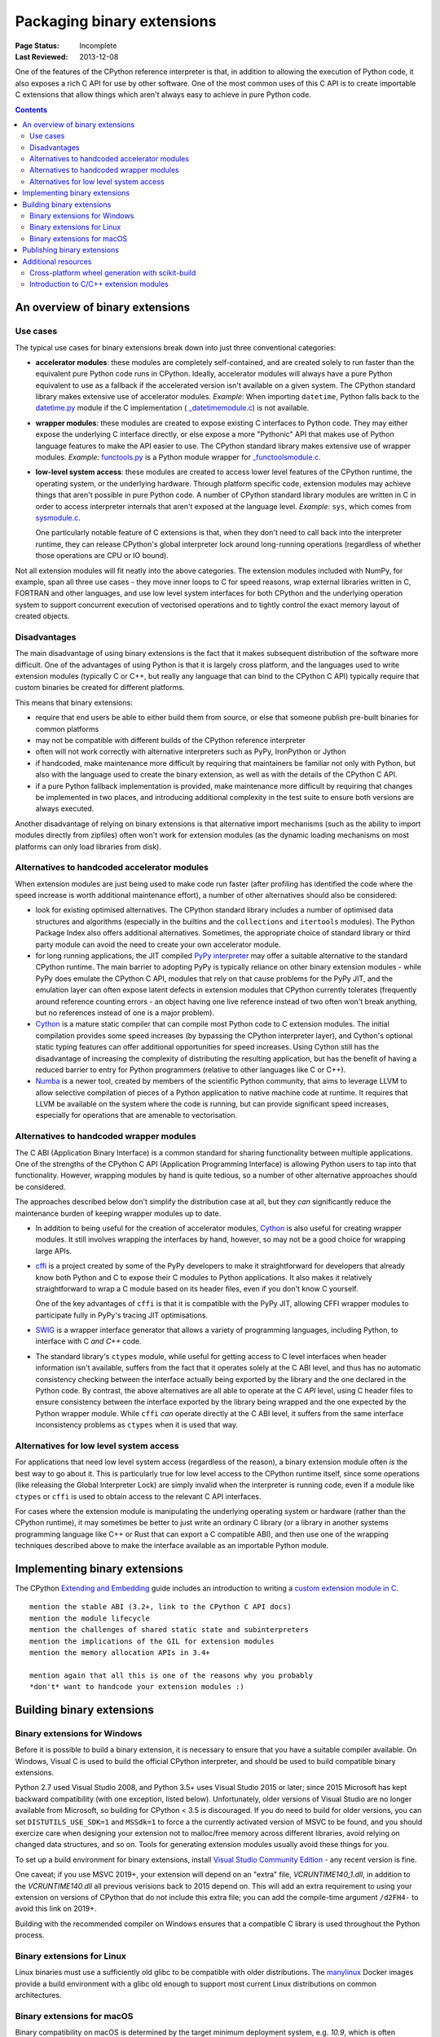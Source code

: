 .. _`Binary Extensions`:

===========================
Packaging binary extensions
===========================

:Page Status: Incomplete
:Last Reviewed: 2013-12-08

One of the features of the CPython reference interpreter is that, in
addition to allowing the execution of Python code, it also exposes a rich
C API for use by other software. One of the most common uses of this C API
is to create importable C extensions that allow things which aren't
always easy to achieve in pure Python code.

.. contents:: Contents
   :local:

An overview of binary extensions
================================

Use cases
---------

The typical use cases for binary extensions break down into just three
conventional categories:

* **accelerator modules**: these modules are completely self-contained, and
  are created solely to run faster than the equivalent pure Python code
  runs in CPython. Ideally, accelerator modules will always have a pure
  Python equivalent to use as a fallback if the accelerated version isn't
  available on a given system. The CPython standard library makes extensive
  use of accelerator modules.
  *Example*: When importing ``datetime``, Python falls back to the
  `datetime.py <https://github.com/python/cpython/blob/master/Lib/datetime.py>`_
  module if the C implementation (
  `_datetimemodule.c <https://github.com/python/cpython/blob/master/Modules/_datetimemodule.c>`_)
  is not available.
* **wrapper modules**: these modules are created to expose existing C interfaces
  to Python code. They may either expose the underlying C interface directly,
  or else expose a more "Pythonic" API that makes use of Python language
  features to make the API easier to use. The CPython standard library makes
  extensive use of wrapper modules.
  *Example*: `functools.py <https://github.com/python/cpython/blob/master/Lib/functools.py>`_
  is a Python module wrapper for
  `_functoolsmodule.c <https://github.com/python/cpython/blob/master/Modules/_functoolsmodule.c>`_.
* **low-level system access**: these modules are created to access lower level
  features of the CPython runtime, the operating system, or the underlying
  hardware. Through platform specific code, extension modules may achieve
  things that aren't possible in pure Python code. A number of CPython
  standard library modules are written in C in order to access interpreter
  internals that aren't exposed at the language level.
  *Example*: ``sys``, which comes from
  `sysmodule.c <https://github.com/python/cpython/blob/master/Python/sysmodule.c>`_.

  One particularly notable feature of C extensions is that, when they don't
  need to call back into the interpreter runtime, they can release CPython's
  global interpreter lock around long-running operations (regardless of
  whether those operations are CPU or IO bound).

Not all extension modules will fit neatly into the above categories. The
extension modules included with NumPy, for example, span all three use cases
- they move inner loops to C for speed reasons, wrap external libraries
written in C, FORTRAN and other languages, and use low level system
interfaces for both CPython and the underlying operation system to support
concurrent execution of vectorised operations and to tightly control the
exact memory layout of created objects.


Disadvantages
-------------

The main disadvantage of using binary extensions is the fact that it makes
subsequent distribution of the software more difficult. One of the
advantages of using Python is that it is largely cross platform, and the
languages used to write extension modules (typically C or C++, but really
any language that can bind to the CPython C API) typically require that
custom binaries be created for different platforms.

This means that binary extensions:

* require that end users be able to either build them from source, or else
  that someone publish pre-built binaries for common platforms

* may not be compatible with different builds of the CPython reference
  interpreter

* often will not work correctly with alternative interpreters such as PyPy,
  IronPython or Jython

* if handcoded, make maintenance more difficult by requiring that
  maintainers be familiar not only with Python, but also with the language
  used to create the binary extension, as well as with the details of the
  CPython C API.

* if a pure Python fallback implementation is provided, make maintenance
  more difficult by requiring that changes be implemented in two places,
  and introducing additional complexity in the test suite to ensure both
  versions are always executed.

Another disadvantage of relying on binary extensions is that alternative
import mechanisms (such as the ability to import modules directly from
zipfiles) often won't work for extension modules (as the dynamic loading
mechanisms on most platforms can only load libraries from disk).


Alternatives to handcoded accelerator modules
---------------------------------------------

When extension modules are just being used to make code run faster (after
profiling has identified the code where the speed increase is worth
additional maintenance effort), a number of other alternatives should
also be considered:

* look for existing optimised alternatives. The CPython standard library
  includes a number of optimised data structures and algorithms (especially
  in the builtins and the ``collections`` and ``itertools`` modules). The
  Python Package Index also offers additional alternatives. Sometimes, the
  appropriate choice of standard library or third party module can avoid the
  need to create your own accelerator module.

* for long running applications, the JIT compiled `PyPy interpreter
  <http://pypy.org/>`__ may offer a suitable alternative to the standard
  CPython runtime. The main barrier to adopting PyPy is typically reliance
  on other binary extension modules - while PyPy does emulate the CPython
  C API, modules that rely on that cause problems for the PyPy JIT, and the
  emulation layer can often expose latent defects in extension modules that
  CPython currently tolerates (frequently around reference counting errors -
  an object having one live reference instead of two often won't break
  anything, but no references instead of one is a major problem).

* `Cython <http://cython.org/>`__ is a mature static compiler that can
  compile most Python code to C extension modules. The initial compilation
  provides some speed increases (by bypassing the CPython interpreter layer),
  and Cython's optional static typing features can offer additional
  opportunities for speed increases. Using Cython still has the disadvantage
  of increasing the complexity of distributing the resulting application,
  but has the benefit of having a reduced barrier to entry for Python
  programmers (relative to other languages like C or C++).

* `Numba <http://numba.pydata.org/>`__ is a newer tool, created by members
  of the scientific Python community, that aims to leverage LLVM to allow
  selective compilation of pieces of a Python application to native
  machine code at runtime. It requires that LLVM be available on the
  system where the code is running, but can provide significant speed
  increases, especially for operations that are amenable to vectorisation.


Alternatives to handcoded wrapper modules
-----------------------------------------

The C ABI (Application Binary Interface) is a common standard for sharing
functionality between multiple applications. One of the strengths of the
CPython C API (Application Programming Interface) is allowing Python users
to tap into that functionality. However, wrapping modules by hand is quite
tedious, so a number of other alternative approaches should be considered.

The approaches described below don't simplify the distribution case at all,
but they *can* significantly reduce the maintenance burden of keeping
wrapper modules up to date.

* In addition to being useful for the creation of accelerator modules,
  `Cython <http://cython.org/>`__ is also useful for creating wrapper
  modules. It still involves wrapping the interfaces by hand, however, so
  may not be a good choice for wrapping large APIs.

* `cffi <https://cffi.readthedocs.io/>`__ is a project created by some of the PyPy
  developers to make it straightforward for developers that already know
  both Python and C to expose their C modules to Python applications. It
  also makes it relatively straightforward to wrap a C module based on its
  header files, even if you don't know C yourself.

  One of the key advantages of ``cffi`` is that it is compatible with the
  PyPy JIT, allowing CFFI wrapper modules to participate fully in PyPy's
  tracing JIT optimisations.

* `SWIG <http://www.swig.org/>`__ is a wrapper interface generator that
  allows a variety of programming languages, including Python, to interface
  with C *and C++* code.

* The standard library's ``ctypes`` module, while useful for getting access
  to C level interfaces when header information isn't available, suffers
  from the fact that it operates solely at the C ABI level, and thus has
  no automatic consistency checking between the interface actually being
  exported by the library and the one declared in the Python code. By
  contrast, the above alternatives are all able to operate at the C *API*
  level, using C header files to ensure consistency between the interface
  exported by the library being wrapped and the one expected by the Python
  wrapper module. While ``cffi`` *can* operate directly at the C ABI level,
  it suffers from the same interface inconsistency problems as ``ctypes``
  when it is used that way.


Alternatives for low level system access
----------------------------------------

For applications that need low level system access (regardless of the
reason), a binary extension module often *is* the best way to go about it.
This is particularly true for low level access to the CPython runtime
itself, since some operations (like releasing the Global Interpreter Lock)
are simply invalid when the interpreter is running code, even if a module
like ``ctypes`` or ``cffi`` is used to obtain access to the relevant C
API interfaces.

For cases where the extension module is manipulating the underlying
operating system or hardware (rather than the CPython runtime), it may
sometimes be better to just write an ordinary C library (or a library in
another systems programming language like C++ or Rust that can export a C
compatible ABI), and then use one of the wrapping techniques described
above to make the interface available as an importable Python module.


Implementing binary extensions
==============================

The CPython `Extending and Embedding <https://docs.python.org/3/extending/>`_
guide includes an introduction to writing a
`custom extension module in C <https://docs.python.org/3/extending/extending.html>`_.

::

   mention the stable ABI (3.2+, link to the CPython C API docs)
   mention the module lifecycle
   mention the challenges of shared static state and subinterpreters
   mention the implications of the GIL for extension modules
   mention the memory allocation APIs in 3.4+

   mention again that all this is one of the reasons why you probably
   *don't* want to handcode your extension modules :)


Building binary extensions
==========================

Binary extensions for Windows
-----------------------------

Before it is possible to build a binary extension, it is necessary to ensure
that you have a suitable compiler available. On Windows, Visual C is used to
build the official CPython interpreter, and should be used to build compatible
binary extensions.

Python 2.7 used Visual Studio 2008, and Python 3.5+ uses Visual Studio 2015 or
later; since 2015 Microsoft has kept backward compatibility (with one exception,
listed below). Unfortunately, older versions of Visual Studio are no longer
available from Microsoft, so building for CPython < 3.5 is discouraged. If you do
need to build for older versions, you can set ``DISTUTILS_USE_SDK=1`` and
``MSSdk=1`` to force a the currently activated version of MSVC to be found,
and you should exercize care when designing your extension not to malloc/free
memory across different libraries, avoid relying on changed data structures,
and so on. Tools for generating extension modules usually avoid these things
for you.

To set up a build environment for binary extensions, install
`Visual Studio Community Edition <https://www.visualstudio.com/en-us/downloads/download-visual-studio-vs.aspx>`__ - any
recent version is fine.

One caveat; if you use MSVC 2019+, your extension will depend on an "extra"
file, `VCRUNTIME140_1.dll`, in addition to the `VCRUNTIME140.dll` all previous
verisions back to 2015 depend on. This will add an extra requirement to using
your extension on versions of CPython that do not include this extra file; you
can add the compile-time argument ``/d2FH4-`` to avoid this link on 2019+.

Building with the recommended compiler on Windows ensures that a compatible C library
is used throughout the Python process.

Binary extensions for Linux
---------------------------

Linux binaries must use a sufficiently old glibc to be compatible with older
distributions. The `manylinux <https://github.com/pypa/manylinux>`_ Docker
images provide a build environment with a glibc old enough to support most
current Linux distributions on common architectures.

Binary extensions for macOS
---------------------------

Binary compatibility on macOS is determined by the target minimum deployment
system, e.g. *10.9*, which is often specified with the
``MACOSX_DEPLOYMENT_TARGET`` environmental variable when building binaries on
macOS. When building with setuptools / distutils, the deployment target is
specified with the flag ``--plat-name``, e.g. ``macosx-10.9-x86_64``. For
common deployment targets for macOS Python distributions, see the `MacPython
Spinning Wheels wiki
<https://github.com/MacPython/wiki/wiki/Spinning-wheels>`_.

Publishing binary extensions
============================

For interim guidance on this topic, see the discussion in
`this issue <https://github.com/pypa/python-packaging-user-guide/issues/284>`_.

::

   FIXME

   cover publishing as wheel files on PyPI or a custom index server
   cover creation of Windows and macOS installers
   cover weak linking
   mention the fact that Linux distros have a requirement to build from
   source in their own build systems, so binary-only releases are strongly
   discouraged


Additional resources
====================

Cross-platform development and distribution of extension modules is a complex topic,
so this guide focuses primarily on providing pointers to various tools that automate
dealing with the underlying technical challenges. The additional resources in this
section are instead intended for developers looking to understand more about the
underlying binary interfaces that those systems rely on at runtime.

Cross-platform wheel generation with scikit-build
-------------------------------------------------

The `scikit-build <https://scikit-build.readthedocs.io/en/latest/>`_ package
helps abstract cross-platform build operations and provides additional capabilities
when creating binary extension packages. Additional documentation is also available on
the `C runtime, compiler, and build system generator
<https://scikit-build.readthedocs.io/en/latest/generators.html>`_ for Python
binary extension modules.

Introduction to C/C++ extension modules
---------------------------------------

For a more in depth explanation of how extension modules are used by CPython on
a Debian system, see the following articles:

* `What are (c)python extension modules? <https://thomasnyberg.com/what_are_extension_modules.html>`_
* `Releasing the gil <https://thomasnyberg.com/releasing_the_gil.html>`_
* `Writing cpython extension modules using C++ <https://thomasnyberg.com/cpp_extension_modules.html>`_
